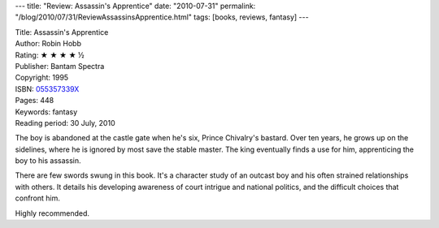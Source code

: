 ---
title: "Review: Assassin's Apprentice"
date: "2010-07-31"
permalink: "/blog/2010/07/31/ReviewAssassinsApprentice.html"
tags: [books, reviews, fantasy]
---



.. image:: https://images-na.ssl-images-amazon.com/images/P/055357339X.01.MZZZZZZZ.jpg
    :alt: Assassin's Apprentice
    :target: http://www.amazon.com/dp/055357339X/?tag=georgvreill-20
    :class: right-float

| Title: Assassin's Apprentice
| Author: Robin Hobb
| Rating: ★ ★ ★ ★ ½
| Publisher: Bantam Spectra
| Copyright: 1995
| ISBN: `055357339X <http://www.amazon.com/dp/055357339X/?tag=georgvreill-20>`_
| Pages: 448
| Keywords: fantasy
| Reading period: 30 July, 2010

The boy is abandoned at the castle gate when he's six, Prince Chivalry's bastard.
Over ten years, he grows up on the sidelines,
where he is ignored by most save the stable master.
The king eventually finds a use for him, apprenticing the boy to his assassin.

There are few swords swung in this book.
It's a character study of an outcast boy and his often strained relationships with others.
It details his developing awareness of court intrigue and national politics,
and the difficult choices that confront him.

Highly recommended.

.. _permalink:
    /blog/2010/07/31/ReviewAssassinsApprentice.html
